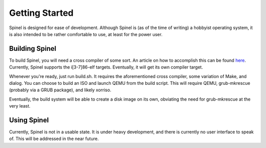 Getting Started
===============

Spinel is designed for ease of development. Although Spinel is (as of the time
of writing) a hobbyist operating system, it is also intended to be rather
comfortable to use, at least for the power user.

Building Spinel
---------------

To build Spinel, you will need a cross compiler of some sort.
An article on how to accomplish this can be found
`here <https://wiki.osdev.org/GCC_Cross-Compiler>`_.
Currently, Spinel supports the i[3-7]86-elf targets. Eventually, it will get
its own compiler target.

Whenever you're ready, just run build.sh. It requires the aforementioned cross
compiler, some variation of Make, and dialog. You can choose to build an ISO
and launch QEMU from the build script. This will require QEMU, grub-mkrescue
(probably via a GRUB package), and likely xorriso.

Eventually, the build system will be able to create a disk image on its own,
obviating the need for grub-mkrescue at the very least.

Using Spinel
------------

Currently, Spinel is not in a usable state. It is under heavy development, and
there is currently no user interface to speak of. This will be addressed in the
near future.
